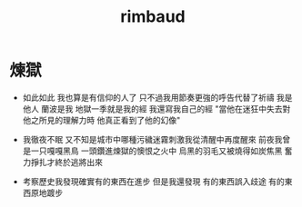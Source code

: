 #+TITLE: rimbaud

* 煉獄

  - 如此如此 我也算是有信仰的人了
    只不過我用節奏更強的呼告代替了祈禱
    我是他人 蘭波是我
    地獄一季就是我的經
    我還寫我自己的經
    "當他在迷狂中失去對他之所見的理解力時 他真正看到了他的幻像"

  - 我徹夜不眠 又不知是城市中哪種污穢迷霧刺激我從清醒中再度醒來
    前夜我曾是一只嘎嘎黑鳥 一頭鑽進煉獄的懊恨之火中
    烏黑的羽毛又被燒得如炭焦黑
    奮力掙扎才終於逃將出來

  - 考察歷史我發現確實有的東西在進步
    但是我還發現 有的東西誤入歧途 有的東西原地踱步
